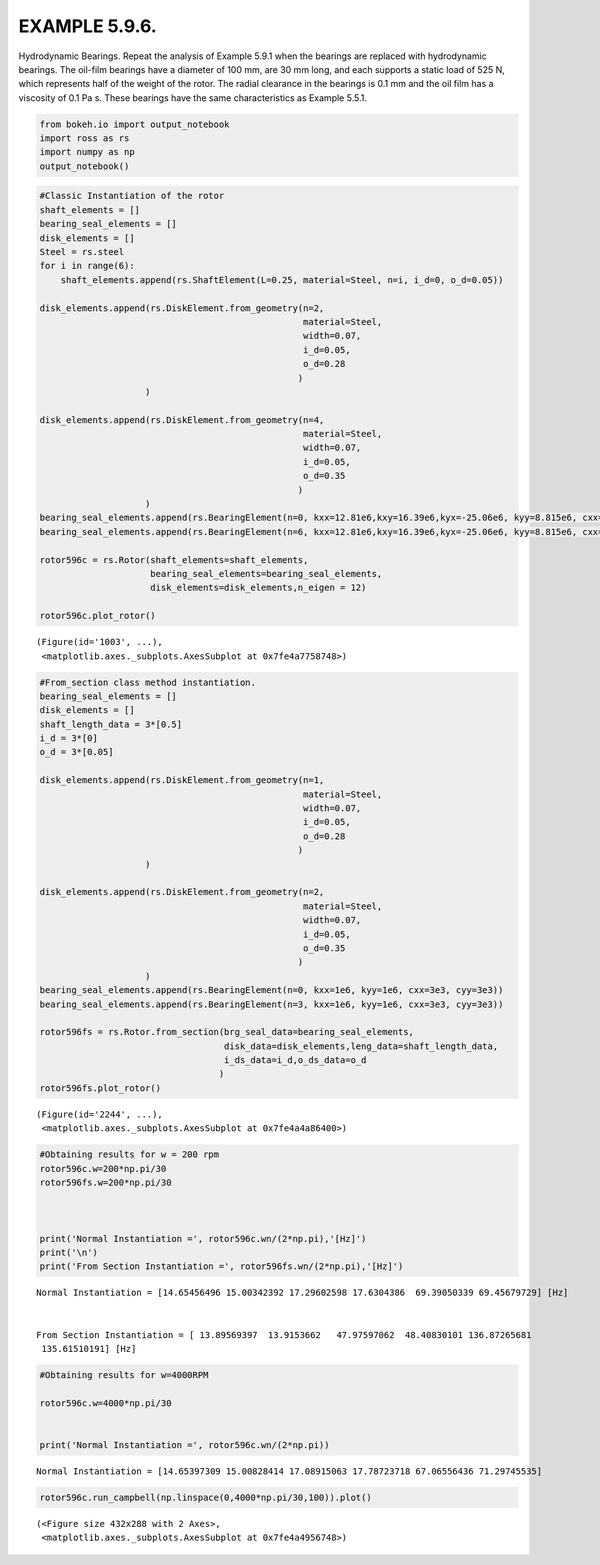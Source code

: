 
EXAMPLE 5.9.6.
==============

Hydrodynamic Bearings. Repeat the analysis of Example 5.9.1 when the
bearings are replaced with hydrodynamic bearings. The oil-film bearings
have a diameter of 100 mm, are 30 mm long, and each supports a static
load of 525 N, which represents half of the weight of the rotor. The
radial clearance in the bearings is 0.1 mm and the oil film has a
viscosity of 0.1 Pa s. These bearings have the same characteristics as
Example 5.5.1.

.. code:: ipython3

    from bokeh.io import output_notebook
    import ross as rs
    import numpy as np
    output_notebook()



.. raw:: html

    
        <div class="bk-root">
            <a href="https://bokeh.pydata.org" target="_blank" class="bk-logo bk-logo-small bk-logo-notebook"></a>
            <span id="1001">Loading BokehJS ...</span>
        </div>




.. code:: ipython3

    
    #Classic Instantiation of the rotor
    shaft_elements = []
    bearing_seal_elements = []
    disk_elements = []
    Steel = rs.steel
    for i in range(6):
        shaft_elements.append(rs.ShaftElement(L=0.25, material=Steel, n=i, i_d=0, o_d=0.05))
    
    disk_elements.append(rs.DiskElement.from_geometry(n=2,
                                                      material=Steel, 
                                                      width=0.07,
                                                      i_d=0.05, 
                                                      o_d=0.28
                                                     )
                        )
    
    disk_elements.append(rs.DiskElement.from_geometry(n=4,
                                                      material=Steel, 
                                                      width=0.07,
                                                      i_d=0.05, 
                                                      o_d=0.35
                                                     )
                        )
    bearing_seal_elements.append(rs.BearingElement(n=0, kxx=12.81e6,kxy=16.39e6,kyx=-25.06e6, kyy=8.815e6, cxx=232.9e3,cxy=-81.92e3,cyx=-81.92e3, cyy=294.9e3))
    bearing_seal_elements.append(rs.BearingElement(n=6, kxx=12.81e6,kxy=16.39e6,kyx=-25.06e6, kyy=8.815e6, cxx=232.9e3,cxy=-81.92e3,cyx=-81.92e3, cyy=294.9e3))
    
    rotor596c = rs.Rotor(shaft_elements=shaft_elements,
                         bearing_seal_elements=bearing_seal_elements,
                         disk_elements=disk_elements,n_eigen = 12)
    
    rotor596c.plot_rotor()



.. raw:: html

    
    
    
    
    
    
      <div class="bk-root" id="8064eab9-0dcc-43ad-b33b-78aba8c18342" data-root-id="1003"></div>







.. parsed-literal::

    (Figure(id='1003', ...),
     <matplotlib.axes._subplots.AxesSubplot at 0x7fe4a7758748>)




.. image:: example_05_09_06_files/example_05_09_06_2_3.png


.. code:: ipython3

    #From_section class method instantiation.
    bearing_seal_elements = []
    disk_elements = []
    shaft_length_data = 3*[0.5]
    i_d = 3*[0]
    o_d = 3*[0.05]
    
    disk_elements.append(rs.DiskElement.from_geometry(n=1,
                                                      material=Steel, 
                                                      width=0.07,
                                                      i_d=0.05, 
                                                      o_d=0.28
                                                     )
                        )
    
    disk_elements.append(rs.DiskElement.from_geometry(n=2,
                                                      material=Steel, 
                                                      width=0.07,
                                                      i_d=0.05, 
                                                      o_d=0.35
                                                     )
                        )
    bearing_seal_elements.append(rs.BearingElement(n=0, kxx=1e6, kyy=1e6, cxx=3e3, cyy=3e3))
    bearing_seal_elements.append(rs.BearingElement(n=3, kxx=1e6, kyy=1e6, cxx=3e3, cyy=3e3))
    
    rotor596fs = rs.Rotor.from_section(brg_seal_data=bearing_seal_elements,
                                       disk_data=disk_elements,leng_data=shaft_length_data,
                                       i_ds_data=i_d,o_ds_data=o_d
                                      )
    rotor596fs.plot_rotor()




.. raw:: html

    
    
    
    
    
    
      <div class="bk-root" id="b8ac3a74-af06-4d56-ad49-048f43b994d0" data-root-id="2244"></div>







.. parsed-literal::

    (Figure(id='2244', ...),
     <matplotlib.axes._subplots.AxesSubplot at 0x7fe4a4a86400>)




.. image:: example_05_09_06_files/example_05_09_06_3_3.png


.. code:: ipython3

    #Obtaining results for w = 200 rpm 
    rotor596c.w=200*np.pi/30
    rotor596fs.w=200*np.pi/30
    
    
    
    print('Normal Instantiation =', rotor596c.wn/(2*np.pi),'[Hz]')
    print('\n')
    print('From Section Instantiation =', rotor596fs.wn/(2*np.pi),'[Hz]')


.. parsed-literal::

    Normal Instantiation = [14.65456496 15.00342392 17.29602598 17.6304386  69.39050339 69.45679729] [Hz]
    
    
    From Section Instantiation = [ 13.89569397  13.9153662   47.97597062  48.40830101 136.87265681
     135.61510191] [Hz]


.. code:: ipython3

    #Obtaining results for w=4000RPM 
    
    rotor596c.w=4000*np.pi/30
    
    
    print('Normal Instantiation =', rotor596c.wn/(2*np.pi))


.. parsed-literal::

    Normal Instantiation = [14.65397309 15.00828414 17.08915063 17.78723718 67.06556436 71.29745535]


.. code:: ipython3

    rotor596c.run_campbell(np.linspace(0,4000*np.pi/30,100)).plot()



.. raw:: html

    
    
    
    
    
    
      <div class="bk-root" id="d2098761-ca36-45b8-8a47-85d96f6f8ec8" data-root-id="3299"></div>







.. parsed-literal::

    (<Figure size 432x288 with 2 Axes>,
     <matplotlib.axes._subplots.AxesSubplot at 0x7fe4a4956748>)




.. image:: example_05_09_06_files/example_05_09_06_6_3.png

